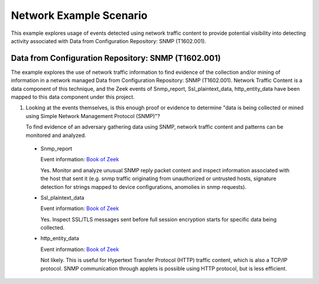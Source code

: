 Network Example Scenario
========================

This example explores usage of events detected using network traffic content to provide 
potential visibility into detecting activity associated with Data from Configuration 
Repository: SNMP (T1602.001).

Data from Configuration Repository: SNMP (T1602.001)
----------------------------------------------------

The example explores the use of network traffic information to find evidence of the collection 
and/or mining of information in a network managed Data from Configuration Repository: SNMP 
(T1602.001). Network Traffic Content is a data component of this technique, and the Zeek events 
of Snmp_report, Ssl_plaintext_data, http_entity_data have been mapped to this data component 
under this project.

.. image:: _static/NetworkEx1.png
   :width: 700

1. Looking at the events themselves, is this enough proof or evidence to determine "data is 
   being collected or mined using Simple Network Management Protocol (SNMP)"?
   
   To find evidence of an adversary gathering data using SNMP, network traffic content and 
   patterns can be monitored and analyzed.  
   
 * Snmp_report

   Event information: `Book of Zeek <https://docs.zeek.org/en/current/script-reference/proto-analyzers.html#id-snmp_report>`_

   Yes. Monitor and analyze unusual SNMP reply packet content and inspect information associated 
   with the host that sent it (e.g. snmp traffic originating from unauthorized or untrusted hosts, 
   signature detection for strings mapped to device configurations, anomolies in snmp requests).

 * Ssl_plaintext_data

   Event information: `Book of Zeek <https://docs.zeek.org/en/current/script-reference/proto-analyzers.html#id-ssl_plaintext_data>`_

   Yes. Inspect SSL/TLS messages sent before full session encryption starts for specific data 
   being collected.

 * http_entity_data

   Event information: `Book of Zeek <https://docs.zeek.org/en/current/script-reference/proto-analyzers.html#id-http_entity_data>`_

   Not likely. This is useful for Hypertext Transfer Protocol (HTTP) traffic content, which is 
   also a TCP/IP protocol. SNMP communication through applets is possible using HTTP protocol, but
   is less efficient.